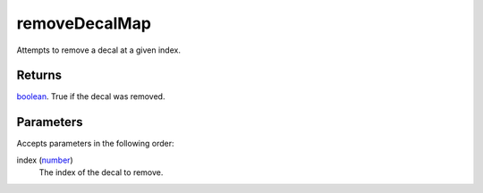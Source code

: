 removeDecalMap
====================================================================================================

Attempts to remove a decal at a given index.

Returns
----------------------------------------------------------------------------------------------------

`boolean`_. True if the decal was removed.

Parameters
----------------------------------------------------------------------------------------------------

Accepts parameters in the following order:

index (`number`_)
    The index of the decal to remove.

.. _`boolean`: ../../../lua/type/boolean.html
.. _`number`: ../../../lua/type/number.html
